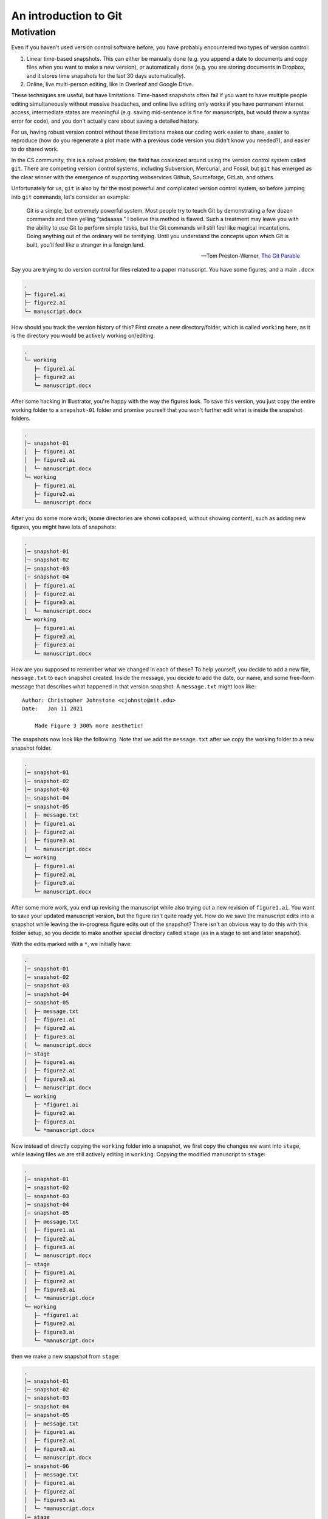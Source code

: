 =======================
An introduction to Git
=======================

Motivation
----------
Even if you haven't used version control software before, you have probably encountered two
types of version control:

1. Linear time-based snapshots. This can either be manually done (e.g. you append a
   date to documents and copy files when you want to make a new version), or automatically
   done (e.g. you are storing documents in Dropbox, and it stores time snapshots for the
   last 30 days automatically).
2. Online, live multi-person editing, like in Overleaf and Google Drive.

These techniques are useful, but have limitations. Time-based snapshots often fail if you want
to have multiple people editing simultaneously without massive headaches, and online live editing
only works if you have permanent internet access, intermediate states are meaningful (e.g. saving
mid-sentence is fine for manuscripts, but would throw a syntax error for code), and you don't
actually care about saving a detailed history.

For us, having robust version control without these limitations makes our coding work easier to share,
easier to reproduce (how do you regenerate a plot made with a previous code version you
didn't know you needed?), and easier to do shared work.

In the CS community, this is a solved problem; the field has coalesced around using the 
version control system called ``git``. There are competing version control systems, including
Subversion, Mercurial, and Fossil, but ``git`` has emerged as the clear winner with the emergence
of supporting webservices Github, Sourceforge, GitLab, and others.

Unfortunately for us, ``git`` is also by far the most powerful and complicated version control system,
so before jumping into ``git`` commands, let's consider an example:


    Git is a simple, but extremely powerful system. Most people try to teach
    Git by demonstrating a few dozen commands and then yelling “tadaaaaa.”
    I believe this method is flawed. Such a treatment may leave you with the ability
    to use Git to perform simple tasks, but the Git commands will still feel like
    magical incantations. Doing anything out of the ordinary will be terrifying.
    Until you understand the concepts upon which Git is built, you’ll feel like a
    stranger in a foreign land.

    -- Tom Preston-Werner, `The Git Parable <https://tom.preston-werner.com/2009/05/19/the-git-parable.html>`__

Say you are trying to do version control for files related to a paper manuscript.
You have some figures, and a main ``.docx``

.. code-block::
    :class: box-spacing-override

    .
    ├─ figure1.ai
    ├─ figure2.ai
    └─ manuscript.docx

How should you track the version history of this? First create a new directory/folder, which is
called ``working`` here, as it is the directory you would be actively working on/editing.

.. code-block::
    :class: box-spacing-override

    .
    └─ working
       ├─ figure1.ai
       ├─ figure2.ai
       └─ manuscript.docx

After some hacking in Illustrator, you're happy with the way the figures look. To save this version, you
just copy the entire working folder to a ``snapshot-01`` folder and promise yourself that you won't further
edit what is inside the snapshot folders.

.. code-block::
    :class: box-spacing-override

    .
    │─ snapshot-01
    │  ├─ figure1.ai
    │  ├─ figure2.ai
    │  └─ manuscript.docx
    └─ working
       ├─ figure1.ai
       ├─ figure2.ai
       └─ manuscript.docx

After you do some more work, (some directories are shown collapsed, without showing content), such
as adding new figures, you might have lots of snapshots:

.. code-block::
    :class: box-spacing-override

    .
    │─ snapshot-01
    │─ snapshot-02
    │─ snapshot-03
    │─ snapshot-04
    │  ├─ figure1.ai
    │  ├─ figure2.ai
    │  ├─ figure3.ai
    │  └─ manuscript.docx
    └─ working
       ├─ figure1.ai
       ├─ figure2.ai
       ├─ figure3.ai
       └─ manuscript.docx

How are you supposed to remember what we changed in each of these? To help yourself,
you decide to add a new file, ``message.txt`` to each snapshot created. Inside the message,
you decide to add the date, our name, and some free-form message that describes what happened
in that version snapshot. A ``message.txt`` might look like:

::

    Author: Christopher Johnstone <cjohnsto@mit.edu>
    Date:   Jan 11 2021

        Made Figure 3 300% more aesthetic!

The snapshots now look like the following.
Note that we add the ``message.txt`` after we copy the working folder to a new snapshot folder.

.. code-block::
    :class: box-spacing-override

    .
    │─ snapshot-01
    │─ snapshot-02
    │─ snapshot-03
    │─ snapshot-04
    │─ snapshot-05
    │  ├─ message.txt
    │  ├─ figure1.ai
    │  ├─ figure2.ai
    │  ├─ figure3.ai
    │  └─ manuscript.docx
    └─ working
       ├─ figure1.ai
       ├─ figure2.ai
       ├─ figure3.ai
       └─ manuscript.docx


After some more work, you end up revising the manuscript while also trying out a new
revision of ``figure1.ai``. You want to save your updated manuscript version, but the
figure isn't quite ready yet. How do we save the manuscript edits into a snapshot while
leaving the in-progress figure edits out of the snapshot? There isn't an obvious
way to do this with this folder setup, so you decide to make another special directory
called ``stage`` (as in a stage to set and later snapshot).

With the edits marked with a ``*``, we initially have:

.. code-block::
    :class: box-spacing-override

    .
    │─ snapshot-01
    │─ snapshot-02
    │─ snapshot-03
    │─ snapshot-04
    │─ snapshot-05
    │  ├─ message.txt
    │  ├─ figure1.ai
    │  ├─ figure2.ai
    │  ├─ figure3.ai
    │  └─ manuscript.docx
    │─ stage
    │  ├─ figure1.ai
    │  ├─ figure2.ai
    │  ├─ figure3.ai
    │  └─ manuscript.docx
    └─ working
       ├─ *figure1.ai
       ├─ figure2.ai
       ├─ figure3.ai
       └─ *manuscript.docx

Now instead of directly copying the ``working`` folder into a snapshot, we first
copy the changes we want into ``stage``, while leaving files we are still actively
editing in ``working``. Copying the modified manuscript to ``stage``:

.. code-block::
    :class: box-spacing-override

    .
    │─ snapshot-01
    │─ snapshot-02
    │─ snapshot-03
    │─ snapshot-04
    │─ snapshot-05
    │  ├─ message.txt
    │  ├─ figure1.ai
    │  ├─ figure2.ai
    │  ├─ figure3.ai
    │  └─ manuscript.docx
    │─ stage
    │  ├─ figure1.ai
    │  ├─ figure2.ai
    │  ├─ figure3.ai
    │  └─ *manuscript.docx
    └─ working
       ├─ *figure1.ai
       ├─ figure2.ai
       ├─ figure3.ai
       └─ *manuscript.docx

then we make a new snapshot from ``stage``:

.. code-block::
    :class: box-spacing-override

    .
    │─ snapshot-01
    │─ snapshot-02
    │─ snapshot-03
    │─ snapshot-04
    │─ snapshot-05
    │  ├─ message.txt
    │  ├─ figure1.ai
    │  ├─ figure2.ai
    │  ├─ figure3.ai
    │  └─ manuscript.docx
    │─ snapshot-06
    │  ├─ message.txt
    │  ├─ figure1.ai
    │  ├─ figure2.ai
    │  ├─ figure3.ai
    │  └─ *manuscript.docx
    │─ stage
    │  ├─ figure1.ai
    │  ├─ figure2.ai
    │  ├─ figure3.ai
    │  └─ *manuscript.docx
    └─ working
       ├─ *figure1.ai
       ├─ figure2.ai
       ├─ figure3.ai
       └─ *manuscript.docx



Finally, this whole setup seems to be working well, and you want to go share your work
with fellow lab-mates. While you could just copy the entire folder and share created
snapshots, this would be inherently linear; only one person could work on this at a
certain time! To solve these issues, among others, you decide to assign arbitrary, unique
names to snapshots, such as ``2a8aba``. With these arbitrary names, it's hard to tell what
order you made the snapshots in, so you also add a ``parent`` field.


.. code-block::
    :class: box-spacing-override

    .
    │─ snapshots
    │  ├─ c3612a
    │  │─ 86ac2d
    │  │─ acd748
    │  │─ fb9742
    │  │─ 12d276
    │  │  ├─ message.txt
    │  │  ├─ figure1.ai
    │  │  ├─ figure2.ai
    │  │  ├─ figure3.ai
    │  │  └─ manuscript.docx
    │  └─ 2a8aba
    │     ├─ message.txt
    │     ├─ figure1.ai
    │     ├─ figure2.ai
    │     ├─ figure3.ai
    │     └─ *manuscript.docx
    │─ stage
    │  ├─ figure1.ai
    │  ├─ figure2.ai
    │  ├─ figure3.ai
    │  └─ *manuscript.docx
    └─ working
       ├─ *figure1.ai
       ├─ figure2.ai
       ├─ figure3.ai
       └─ *manuscript.docx

After this renaming, the most recent ``message.txt`` (in ``snapshot-06``, renamed to ``2a8aba``)
could read:

::

    Snapshot: 2a8aba
    Parent: 12d276
    Author: Christopher Johnstone <cjohnsto@mit.edu>
    Date:   Jan 12 2021

        Updated the manuscript with method details.


We're almost ready to jump into Git; the last thing to note from this example is that specifying
parents of snapshots means that we no longer (necessarily) have a linear history; instead,
the history forms a tree (a graph without cycles). Trees have nice properties, like always being
able to determine all of your ancestors.